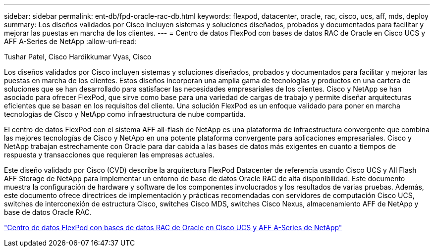 ---
sidebar: sidebar 
permalink: ent-db/fpd-oracle-rac-db.html 
keywords: flexpod, datacenter, oracle, rac, cisco, ucs, aff, mds, deploy 
summary: Los diseños validados por Cisco incluyen sistemas y soluciones diseñados, probados y documentados para facilitar y mejorar las puestas en marcha de los clientes. 
---
= Centro de datos FlexPod con bases de datos RAC de Oracle en Cisco UCS y AFF A-Series de NetApp
:allow-uri-read: 


Tushar Patel, Cisco Hardikkumar Vyas, Cisco

Los diseños validados por Cisco incluyen sistemas y soluciones diseñados, probados y documentados para facilitar y mejorar las puestas en marcha de los clientes. Estos diseños incorporan una amplia gama de tecnologías y productos en una cartera de soluciones que se han desarrollado para satisfacer las necesidades empresariales de los clientes. Cisco y NetApp se han asociado para ofrecer FlexPod, que sirve como base para una variedad de cargas de trabajo y permite diseñar arquitecturas eficientes que se basan en los requisitos del cliente. Una solución FlexPod es un enfoque validado para poner en marcha tecnologías de Cisco y NetApp como infraestructura de nube compartida.

El centro de datos FlexPod con el sistema AFF all-flash de NetApp es una plataforma de infraestructura convergente que combina las mejores tecnologías de Cisco y NetApp en una potente plataforma convergente para aplicaciones empresariales. Cisco y NetApp trabajan estrechamente con Oracle para dar cabida a las bases de datos más exigentes en cuanto a tiempos de respuesta y transacciones que requieren las empresas actuales.

Este diseño validado por Cisco (CVD) describe la arquitectura FlexPod Datacenter de referencia usando Cisco UCS y All Flash AFF Storage de NetApp para implementar un entorno de base de datos Oracle RAC de alta disponibilidad. Este documento muestra la configuración de hardware y software de los componentes involucrados y los resultados de varias pruebas. Además, este documento ofrece directrices de implementación y prácticas recomendadas con servidores de computación Cisco UCS, switches de interconexión de estructura Cisco, switches Cisco MDS, switches Cisco Nexus, almacenamiento AFF de NetApp y base de datos Oracle RAC.

link:https://www.cisco.com/c/en/us/td/docs/unified_computing/ucs/UCS_CVDs/flexpod_orc12cr2_affaseries.html["Centro de datos FlexPod con bases de datos RAC de Oracle en Cisco UCS y AFF A-Series de NetApp"^]
